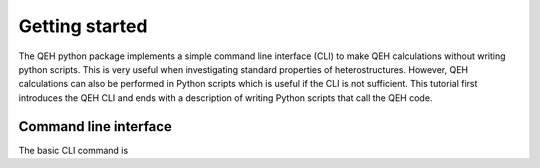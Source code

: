 .. _gettingstarted:

Getting started
===============

The QEH python package implements a simple command line interface (CLI) to
make QEH calculations without writing python scripts. This is very useful
when investigating standard properties of heterostructures. However, QEH
calculations can also be performed in Python scripts which is useful
if the CLI is not sufficient. This tutorial first introduces the QEH CLI
and ends with a description of writing Python scripts that call the QEH
code.


Command line interface
----------------------
The basic CLI command is

.. command-output:: qeh
